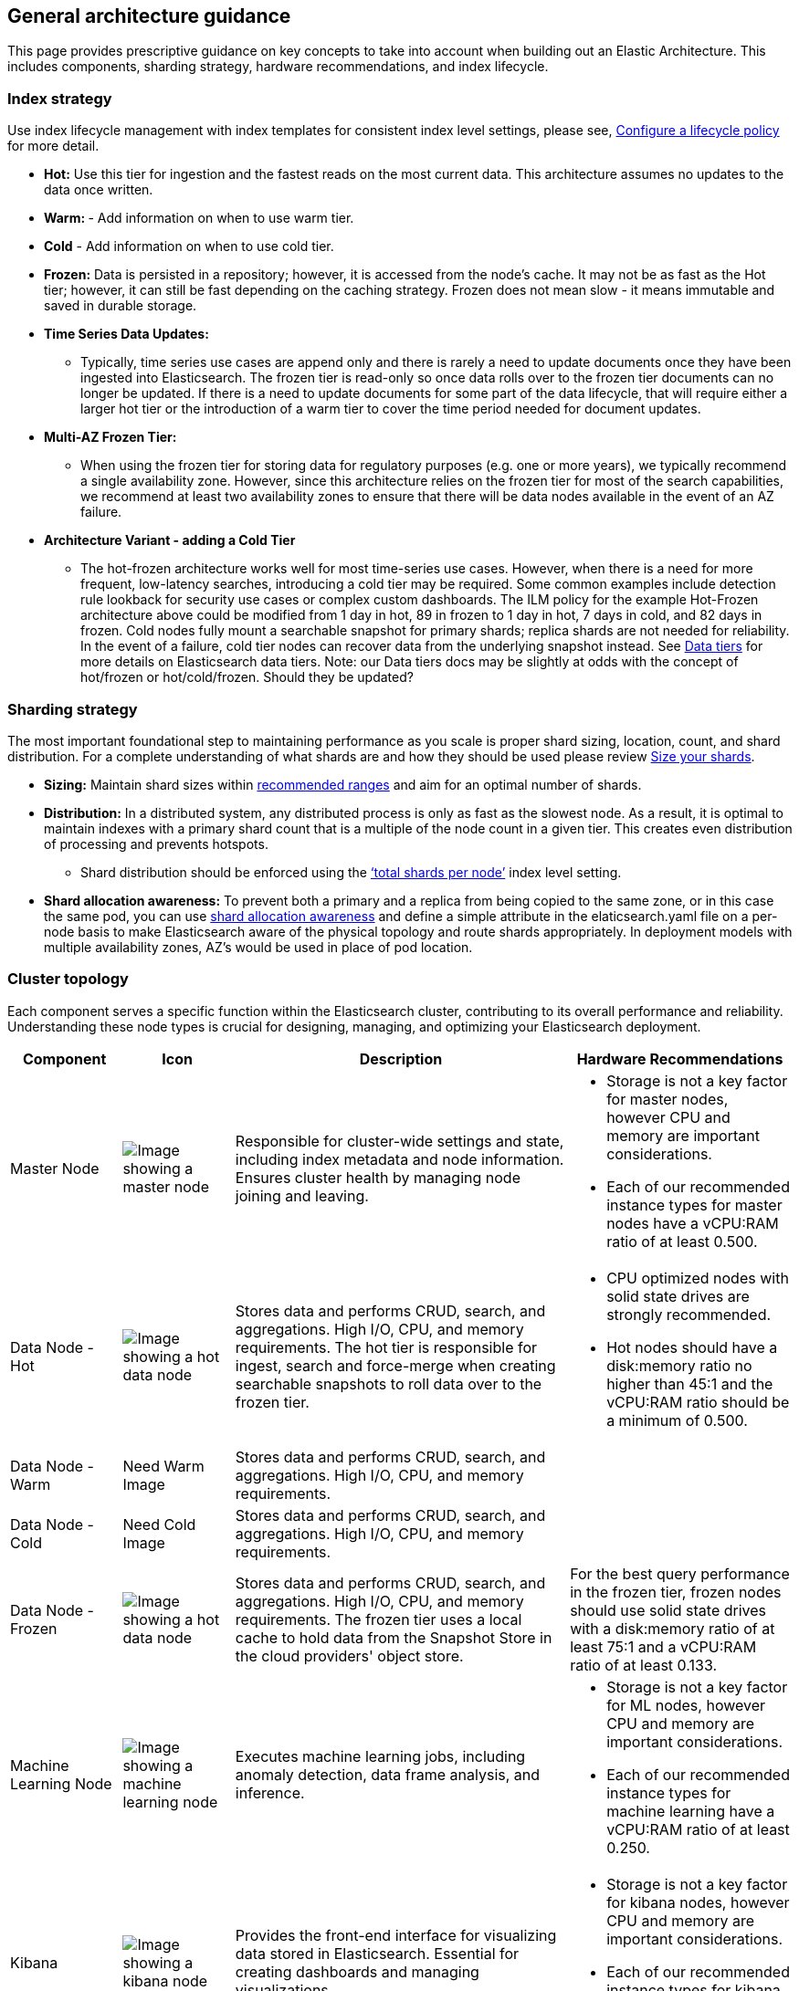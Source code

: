 [[reference-architecture-general-guidance]]
== General architecture guidance

This page provides prescriptive guidance on key concepts to take into account when building out an Elastic Architecture. This includes components, sharding strategy, hardware recommendations, and index lifecycle.

=== Index strategy
Use index lifecycle management with index templates for consistent index level settings, please see, https://www.elastic.co/guide/en/elasticsearch/reference/current/set-up-lifecycle-policy.html[Configure a lifecycle policy] for more detail.

* *Hot:* Use this tier for ingestion and the fastest reads on the most current data. This architecture assumes no updates to the data once written.
* **Warm: ** - Add information on when to use warm tier.
* **Cold** - Add information on when to use cold tier.
* **Frozen:** Data is persisted in a repository; however, it is accessed from the node's cache. It may not be as fast as the Hot tier; however, it can still be fast depending on the caching strategy. Frozen does not mean slow - it means immutable and saved in durable storage.

* **Time Series Data Updates:**
** Typically, time series use cases are append only and there is rarely a need to update documents once they have been ingested into Elasticsearch. The frozen tier is read-only so once data rolls over to the frozen tier documents can no longer be updated.  If there is a need to update documents for some part of the data lifecycle, that will require either a larger hot tier or the introduction of a warm tier to cover the time period needed for document updates.
* **Multi-AZ Frozen Tier:**
** When using the frozen tier for storing data for regulatory purposes (e.g. one or more years), we typically recommend a single availability zone. However, since this architecture relies on the frozen tier for most of the search capabilities, we recommend at least two availability zones to ensure that there will be data nodes available in the event of an AZ failure.

* **Architecture Variant - adding a Cold Tier**
** The hot-frozen architecture works well for most time-series use cases.   However, when there is a need for more frequent, low-latency searches, introducing a cold tier may be required.   Some common examples include detection rule lookback for security use cases or complex custom dashboards.  The ILM policy for the example Hot-Frozen architecture above could be modified from 1 day  in hot, 89 in frozen to 1 day in hot, 7 days in cold, and 82 days in frozen.   Cold nodes fully mount a searchable snapshot for primary shards; replica shards are not needed for reliability. In the event of a failure, cold tier nodes can recover data from the underlying snapshot instead.  See https://www.elastic.co/guide/en/elasticsearch/reference/current/data-tiers.html[Data tiers] for more details on Elasticsearch data tiers. Note: our Data tiers docs may be slightly at odds with the concept of hot/frozen or hot/cold/frozen.   Should they be updated?


[[arch-sharding-strategy]]
=== Sharding strategy

The most important foundational step to maintaining performance as you scale is proper shard sizing, location, count, and shard distribution. For a complete understanding of what shards are and how they should be used please review https://www.elastic.co/guide/en/elasticsearch/reference/current/size-your-shards.html[Size your shards].

* *Sizing:* Maintain shard sizes within https://www.elastic.co/guide/en/elasticsearch/reference/current/size-your-shards.html#shard-size-recommendation[recommended ranges] and aim for an optimal number of shards.
* *Distribution:* In a distributed system, any distributed process is only as fast as the slowest node. As a result, it is optimal to maintain indexes with a primary shard count that is a multiple of the node count in a given tier. This creates even distribution of processing and prevents hotspots.
** Shard distribution should be enforced using the https://www.elastic.co/guide/en/elasticsearch/reference/current/size-your-shards.html#avoid-node-hotspots[‘total shards per node’] index level setting. 
* **Shard allocation awareness:** To prevent both a primary and a replica from being copied to the same zone, or in this case the same pod, you can use https://www.elastic.co/guide/en/elasticsearch/reference/current/modules-cluster.html#shard-allocation-awareness[shard allocation awareness] and define a simple attribute in the elaticsearch.yaml file on a per-node basis to make Elasticsearch aware of the physical topology and route shards appropriately. In deployment models with multiple availability zones, AZ's would be used in place of pod location.

[[cluster-topology]]
=== Cluster topology

Each component serves a specific function within the Elasticsearch cluster, contributing to its overall performance and reliability. Understanding these node types is crucial for designing, managing, and optimizing your Elasticsearch deployment.

[cols="1,1,3,2", options="header"]
|===
| Component | Icon | Description | Hardware Recommendations

| Master Node
| image:images/master.png[Image showing a master node]
| Responsible for cluster-wide settings and state, including index metadata and node information. Ensures cluster health by managing node joining and leaving.
a|
* Storage is not a key factor for master nodes, however CPU and memory are important considerations. 
* Each of our recommended instance types for master nodes have a vCPU:RAM ratio of at least 0.500.
| Data Node - Hot
| image:images/hot.png[Image showing a hot data node]
| Stores data and performs CRUD, search, and aggregations. High I/O, CPU, and memory requirements. The hot tier is responsible for ingest, search and force-merge when creating searchable snapshots to roll data over to the frozen tier.
a|* CPU optimized nodes with solid state drives are strongly recommended. 
* Hot nodes should have a disk:memory ratio no higher than 45:1 and the vCPU:RAM ratio should be a minimum of 0.500.
| Data Node - Warm
| Need Warm Image
| Stores data and performs CRUD, search, and aggregations. High I/O, CPU, and memory requirements.
|
| Data Node - Cold
| Need Cold Image
| Stores data and performs CRUD, search, and aggregations. High I/O, CPU, and memory requirements.
|
| Data Node - Frozen
| image:images/frozen.png[Image showing a hot data node]
| Stores data and performs CRUD, search, and aggregations. High I/O, CPU, and memory requirements. The frozen tier uses a local cache to hold data from the Snapshot Store in the cloud providers' object store.
|   For the best query performance in the frozen tier, frozen nodes should use solid state drives with a disk:memory ratio of at least 75:1 and a vCPU:RAM ratio of at least 0.133.
| Machine Learning Node
| image:images/machine-learning.png[Image showing a machine learning node]
| Executes machine learning jobs, including anomaly detection, data frame analysis, and inference.
a|* Storage is not a key factor for ML nodes, however CPU and memory are important considerations. 
* Each of our recommended instance types for machine learning have a vCPU:RAM ratio of at least 0.250.
| Kibana
| image:images/kibana.png[Image showing a kibana node]
| Provides the front-end interface for visualizing data stored in Elasticsearch. Essential for creating dashboards and managing visualizations.
a|* Storage is not a key factor for kibana nodes, however CPU and memory are important considerations. 
* Each of our recommended instance types for kibana nodes have a vCPU:RAM ratio of at least 0.500.
| Snapshot Storage
| image:images/snapshot.png[Image showing snapshot storage]
| Serves as the repository for storing snapshots of Elasticsearch indices. Critical for backup and disaster recovery.
|
|===

[discrete]
[[cloud-hot-frozen-example-configuration]]
==== Example configuration

Based on these hardware recommendations, here is a sample configuration for an ingest rate of 1TB/day with an ILM policy of 1 day in the hot tier and 89 days in the frozen tier for a total of 90 days of searchable data. Note that there may be differences in the Hot and Frozen node RAM are due to slight differences in the underlying cloud provider instance types.

* Hot tier: 120G RAM (1 60G RAM node x 2 availability zones)
* Frozen tier: 120G RAM (1 60G RAM node x 2 availability zones)
* Machine learning: 128G RAM (1 64G node x 2 availability zones)
* Master nodes: 24G RAM (8G node x 3 availability zones)
* Kibana: 16G RAM (16G node x 1 availability zone)

The following section discusses the recommended Elastic Cloud instance types and underlying hardware type for each cloud provider.

The following table shows our specific recommendations for nodes in this architecture.

[cols="10, 30, 30, 30"]
|===
| *Type* | *AWS Instance/Type* | *Azure Instance/Type* | *GCP Instance/Type*
|image:images/hot.png["An Elastic Cloud Architecture"] | aws.es.datahot.c6gd
c6gd |azure.es.datahot.fsv2
f32sv2|gcp.es.datahot.n2.68x32x45

N2
|image:images/frozen.png["An Elastic Cloud Architecture"] 
| aws.es.datafrozen.i3en

i3en
 |
azure.es.datafrozen.edsv4

e8dsv4
|
gcp.es.datafrozen.n2.68x10x95

N2
|image:images/machine-learning.png["An Elastic Cloud Architecture"] 
| aws.es.ml.m6gd

m6gd
|
azure.es.ml.fsv2

f32sv2
|
gcp.es.ml.n2.68x32x45

N2
|image:images/master.png["An Elastic Cloud Architecture"] 
| aws.es.master.c6gd

c6gd
|
azure.es.master.fsv2

f32sv2
|
gcp.es.master.n2.68x32x45

N2
|image:images/kibana.png["An Elastic Cloud Architecture"] 
| aws.kibana.c6gd

c6gd
|
azure.kibana.fsv2

f32sv2
|
gcp.kibana.n2.68x32x45

N2|
|===

For more details on these instance types, see our documentation on Elastic Cloud hardware for https://www.elastic.co/guide/en/cloud/current/ec-default-aws-configurations.html[AWS], https://www.elastic.co/guide/en/cloud/current/ec-default-azure-configurations.html[Azure] and https://www.elastic.co/guide/en/cloud/current/ec-default-gcp-configurations.html[GCP].

[discrete]
[[component-HA]]
=== High-availability

For production we recommend a minimum of 2 availability zones and 3 availability zones for mission critical applications. See https://www.elastic.co/guide/en/cloud/current/ec-planning.html[Plan for Production] for more details. 

TIP: Even if the cluster is deployed across only two availability zones, a third master node is still required for quorum voting and will be created automatically in the third availability.    

The number of data nodes for each tier be scaled up depending on ingest volume and retention period. Hot nodes can contain both primary and replica shards. By default, primary and replica shards are always guaranteed to be in different availability zones. Frozen nodes rely on a large high-speed cache and retrieve data from the Snapshot Store as needed.

Machine learning nodes are optional but highly recommended for large scale time series use cases since the amount of data quickly becomes too difficult to analyze without applying techniques such as machine learning based anomaly detection.

